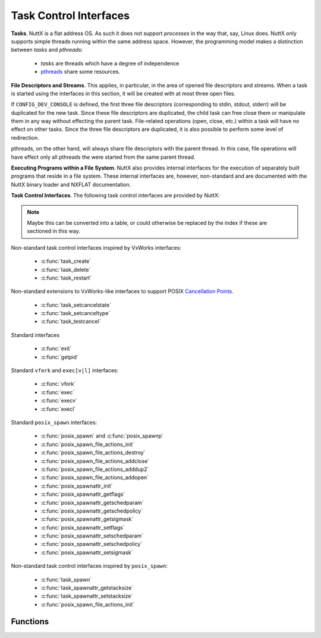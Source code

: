 =======================
Task Control Interfaces
=======================

**Tasks**. NuttX is a flat address OS. As such it does not support
*processes* in the way that, say, Linux does. NuttX only supports simple
threads running within the same address space. However, the programming
model makes a distinction between *tasks* and *pthreads*:

  - *tasks* are threads which have a degree of independence
  - `pthreads <#Pthread>`__ share some resources.

**File Descriptors and Streams**. This applies, in particular, in the
area of opened file descriptors and streams. When a task is started
using the interfaces in this section, it will be created with at most
three open files.

If ``CONFIG_DEV_CONSOLE`` is defined, the first three file descriptors
(corresponding to stdin, stdout, stderr) will be duplicated for the new
task. Since these file descriptors are duplicated, the child task can
free close them or manipulate them in any way without effecting the
parent task. File-related operations (open, close, etc.) within a task
will have no effect on other tasks. Since the three file descriptors are
duplicated, it is also possible to perform some level of redirection.

pthreads, on the other hand, will always share file descriptors with the
parent thread. In this case, file operations will have effect only all
pthreads the were started from the same parent thread.

**Executing Programs within a File System**. NuttX also provides
internal interfaces for the execution of separately built programs that
reside in a file system. These internal interfaces are, however,
non-standard and are documented with the NuttX binary
loader and NXFLAT documentation.

**Task Control Interfaces**. The following task control interfaces are
provided by NuttX:

.. note::
  Maybe this can be converted into a table, or could otherwise
  be replaced by the index if these are sectioned in this way.

Non-standard task control interfaces inspired by VxWorks interfaces:

  - :c:func:`task_create`
  - :c:func:`task_delete`
  - :c:func:`task_restart`

Non-standard extensions to VxWorks-like interfaces to support POSIX
`Cancellation
Points <https://cwiki.apache.org/confluence/display/NUTTX/Cancellation+Points>`__.

  - :c:func:`task_setcancelstate`
  - :c:func:`task_setcanceltype`
  - :c:func:`task_testcancel`

Standard interfaces

  - :c:func:`exit`
  - :c:func:`getpid`

Standard ``vfork`` and ``exec[v|l]`` interfaces:

  - :c:func:`vfork`
  - :c:func:`exec`
  - :c:func:`execv`
  - :c:func:`execl`

Standard ``posix_spawn`` interfaces:

  - :c:func:`posix_spawn` and :c:func:`posix_spawnp`
  - :c:func:`posix_spawn_file_actions_init`
  - :c:func:`posix_spawn_file_actions_destroy`
  - :c:func:`posix_spawn_file_actions_addclose`
  - :c:func:`posix_spawn_file_actions_adddup2`
  - :c:func:`posix_spawn_file_actions_addopen`
  - :c:func:`posix_spawnattr_init`
  - :c:func:`posix_spawnattr_getflags`
  - :c:func:`posix_spawnattr_getschedparam`
  - :c:func:`posix_spawnattr_getschedpolicy`
  - :c:func:`posix_spawnattr_getsigmask`
  - :c:func:`posix_spawnattr_setflags`
  - :c:func:`posix_spawnattr_setschedparam`
  - :c:func:`posix_spawnattr_setschedpolicy`
  - :c:func:`posix_spawnattr_setsigmask`

Non-standard task control interfaces inspired by ``posix_spawn``:

  - :c:func:`task_spawn`
  - :c:func:`task_spawnattr_getstacksize`
  - :c:func:`task_spawnattr_setstacksize`
  - :c:func:`posix_spawn_file_actions_init`

Functions
---------

.. c:function:: int task_create(char *name, int priority, int stack_size, main_t entry, char * const argv[])

  This function creates and activates a new task with a
  specified priority and returns its system-assigned ID.

  The entry address entry is the address of the "main" function of the
  task. This function will be called once the C environment has been set
  up. The specified function will be called with four arguments. Should
  the specified routine return, a call to :c:func:`exit` will automatically be
  made.

  Note that an arbitrary number of arguments may be passed to the spawned
  functions.

  The arguments are copied (via ``strdup``) so that the life of the passed
  strings is not dependent on the life of the caller to :c:func:`task_create`.

  The newly created task does not inherit scheduler characteristics from
  the parent task: The new task is started at the default system priority
  and with the ``SCHED_FIFO`` scheduling policy. These characteristics may be
  modified after the new task has been started.

  The newly created task does inherit the first three file descriptors
  (corresponding to stdin, stdout, and stderr) and redirection of standard
  I/O is supported.

  :param name: Name of the new task
  :param priority: Priority of the new task
  :param stack_size: size (in bytes) of the stack needed
  :param entry: Entry point of a new task
  :param argv: A pointer to an array of input parameters. The array should
               be terminated with a NULL argv[] value. If no parameters are
               required, argv may be NULL.

  :return: the non-zero task ID of the new task or ERROR if memory is
           insufficient or the task cannot be created
           (```errno`` <#ErrnoAccess>`__ is not set).

  **Defined in:** ``sched.h``

  **POSIX Compatibility:** This is a NON-POSIX interface. VxWorks provides
  the following similar interface:

  .. code-block:: c

    int taskSpawn(char *name, int priority, int options, int stackSize, FUNCPTR entryPt,
                  int arg1, int arg2, int arg3, int arg4, int arg5,
                  int arg6, int arg7, int arg8, int arg9, int arg10);

  The NuttX :c:func:`task_create` differs from VxWorks' :c:func:`taskSpawn` in the
  following ways:

    - Interface name
    - Various differences in types of arguments
    - There is no options argument.
    - A variable number of parameters can be passed to a task (VxWorks
      supports ten).

.. c:function:: int task_delete(pid_t pid)

  This function causes a specified task to cease to
  exist. Its stack and TCB will be deallocated. This function is the
  companion to ``task_create()``. This is the version of the function
  exposed to the user; it is simply a wrapper around the internal,
  ``nxtask_terminate()`` function.

  The logic in this function only deletes non-running tasks. If the
  ``pid`` parameter refers to the currently running task, then processing
  is redirected to ``exit()``. This can only happen if a task calls
  ``task_delete()`` in order to delete itself.

  This function obeys the semantics of pthread cancellation: task deletion
  is deferred if cancellation is disabled or if deferred cancellation is
  supported (with `Cancellation
  Points <https://cwiki.apache.org/confluence/display/NUTTX/Cancellation+Points>`__
  enabled).

  :param pid: The task ID of the task to delete. An ID of zero signifies
     the calling task. Any attempt by the calling task will be
     automatically re-directed to ``exit()``.

  :return: ``OK``, or ``ERROR`` if the task cannot be deleted. The
     ```errno`` <#ErrnoAccess>`__ is set to indicate the nature of the
     failure. This function can fail, for example, if the provided pid
     does not correspond to a currently executing task.

  **Assumptions/Limitations:**

  ``task_delete()`` must be used with caution: If the task holds resources
  (for example, allocated memory or semaphores needed by other tasks),
  then ``task_delete()`` can strand those resources.

  **POSIX Compatibility:** This is a NON-POSIX interface. VxWorks provides
  the following similar interface:

  The NuttX task_delete() differs from VxWorks' taskDelete() in the
  following ways:

  - No support is provided for calling the tasks deletion routines
    (because the VxWorks ``taskDeleteHookAdd()`` is not supported).
    However, if ``atexit()`` or ``on_exit`` support is enabled, those
    will be called when the task deleted.
  - Deletion of self is supported, but only because ``task_delete()``
    will re-direct processing to ``exit()``.

.. :c:function:: int task_restart(pid_t pid)

  This function *restarts* a task. The task is first
  terminated and then reinitialized with same ID, priority, original entry
  point, stack size, and parameters it had when it was first started.

  **NOTES:**

    #. The normal task exit clean up is not performed. For example, file
       descriptors are not closed; any files opened prior to the restart
       will remain opened after the task is restarted.
    #. Memory allocated by the task before it was restart is not freed. A
       task that is subject to being restart must be designed in such a way
       as to avoid memory leaks.
    #. Initialized data is not reset. All global or static data is left in
       the same state as when the task was terminated. This *feature* may be
       used by restart task to detect that it has been restarted, for
       example.

  :param pid: The task ID of the task to delete. An ID of zero would
    signify the calling task (However, support for a task to restart
     itself has not been implemented).

  :return: ``OK``, or ``ERROR`` if the task ID is invalid or the task could not be
     restarted. This function can fail if: (1) A pid of zero or the pid of
     the calling task is provided (functionality not implemented) (2) The
     pid is not associated with any task known to the system.

  **POSIX Compatibility:** This is a NON-POSIX interface. VxWorks provides
  the following similar interface:

  .. code-block:: c

    STATUS taskRestart (int tid);

  The NuttX :c:func:`task_restart` differs from VxWorks' :c:func:`taskRestart` in the
  following ways:

  -  Restart of the currently running task is not supported by NuttX.
  -  The VxWorks description says that the ID, priority, etc. take the
     value that they had when the task was *terminated*.

.. c:function:: int task_setcancelstate(int state, int *oldstate)

  This function atomically sets
  both the calling task's cancellability state to the indicated state and
  returns the previous cancellability state at the location referenced by
  oldstate. Legal values for state are TASK_CANCEL_ENABLE and
  TASK_CANCEL_DISABLE.

  Any pending thread cancellation may occur at the time that the
  cancellation state is set to TASK_CANCEL_ENABLE.

  The cancellability state and type of any newly created tasks are
  TASK_CANCEL_ENABLE and TASK_CANCEL_DEFERRED respectively.

  :param state: New cancellation state. One of PTHREAD_CANCEL_ENABLE or
   PTHREAD_CANCEL_DISABLE.
  :param oldstate: Location to return the previous cancellation state.

  :return: Zero (``OK``) on success; ``ERROR`` is returned on any failure
    with the ``errno`` value set appropriately:

      - ``ESRCH``. No thread could be found corresponding to that specified
        by the given thread ID.

  **POSIX Compatibility:** This is a non-standard interface. It extends
  the functionality of ``pthread_setcancelstate()`` to tasks and supports
  use of ``task_delete()``.

.. c:function:: int task_setcanceltype(int type, FAR int *oldtype);

  This function atomically both
  sets the calling task's cancellability type to the indicated type and
  returns the previous cancellability type at the location referenced by
  ``oldtype``. Legal values for type are ``TASK_CANCEL_DEFERRED`` and
  ``TASK_CANCEL_ASYNCHRONOUS``.

  The cancellability state and type of any newly created tasks are
  ``TASK_CANCEL_ENABLE`` and ``TASK_CANCEL_DEFERRED`` respectively.

  :param type: New cancellation state. One of ``PTHREAD_CANCEL_DEFERRED``
     or ``PTHREAD_CANCEL_ASYNCHRONOUS``.
  :param oldtype: Location to return the previous cancellation type.

  :return: Zero (``OK``) on success; ``ERROR`` is returned on any failure with the
    ``errno`` value set appropriately:

    - ``ESRCH``. No thread could be found corresponding to that specified
      by the given thread ID.

  **POSIX Compatibility:** This is a non-standard interface. It extends
  the functionality of ``pthread_setcanceltype()`` to tasks and supports
  use of ``task_delete()``.

.. c:function:: void task_testcancel(void)

  Creates a `Cancellation
  Point <https://cwiki.apache.org/confluence/display/NUTTX/Cancellation+Points>`__
  in the calling task. The ``task_testcancel()`` function has no effect if
  cancellability is disabled.

  **POSIX Compatibility:** This is a non-standard interface. It extends
  the functionality of ``pthread_testcancel()`` to tasks and supports use
  of ``task_delete()``.

.. c:function:: void exit(int code)
.. c:function:: void _exit(int code)

  ..  #include <sched.h>
  ..  #include <nuttx/unistd.h>

  Causes the calling task to cease to exist
  -- its stack and TCB will be deallocated. exit differs from \_exit in
  that it flushes streams, closes file descriptors and will execute any
  function registered with ``atexit()`` or ``on_exit()``.

  :param code: (ignored)

  **POSIX Compatibility:** This is equivalent to the ANSI interface:

  ::

         void exit(int code);

  And the UNIX interface:

  ::

         void _exit(int code);

  The NuttX exit() differs from ANSI exit() in the following ways:

    -  The ``code`` parameter is ignored.

.. c:function:: pid_t getpid(void)

.. #include <unistd.h>

  Returns the task ID of the calling task.
  The task ID will be invalid if called at the interrupt level.

  :return: The task ID of the calling task.

  **POSIX Compatibility:** Compatible with the POSIX interface of the same
  name.

.. c:function:: pid_t vfork(void)

  The ``vfork()`` function has the same effect as
  ``fork()``, except that the behavior is undefined if the process created
  by ``vfork()`` either modifies any data other than a variable of type
  ``pid_t`` used to store the return value from ``vfork()``, or returns
  from the function in which ``vfork()`` was called, or calls any other
  function before successfully calling ``_exit()`` or one of the ``exec``
  family of functions.

     NOTE: ``vfork()`` is not an independent NuttX feature, but is
     implemented in architecture-specific logic (using only helper
     functions from the NuttX core logic). As a result, ``vfork()`` may
     not be available on all architectures.

  :return: Upon successful completion, ``vfork()`` returns 0 to
    the child process and returns the process ID of the child process to the
    parent process. Otherwise, -1 is returned to the parent, no child
    process is created, and ``errno`` is set to indicate the error.

  **POSIX Compatibility:** Compatible with the BSD/Linux interface of the
  same name. POSIX marks this interface as Obsolete.

.. c:function:: int exec(FAR const char *filename, FAR char * const *argv, FAR const struct symtab_s *exports, int nexports)

  This non-standard, NuttX function is similar to
  ``execv()`` and ``posix_spawn()`` but differs in the following ways;

  -  Unlike ``execv()`` and ``posix_spawn()`` this function accepts symbol
     table information as input parameters. This means that the symbol
     table used to link the application prior to execution is provided by
     the caller, not by the system.
  -  Unlike ``execv()``, this function always returns.

  This non-standard interface is included as a official NuttX API only
  because it is needed in certain build modes: ``exec()`` is probably the
  only want to load programs in the PROTECTED mode. Other file execution
  APIs rely on a symbol table provided by the OS. In the PROTECTED build
  mode, the OS cannot provide any meaningful symbolic information for
  execution of code in the user-space blob so that is the ``exec()``
  function is really needed in that build case

  The interface is available in the FLAT build mode although it is not
  really necessary in that case. It is currently used by some example code
  under the ``apps/`` that that generate their own symbol tables for
  linking test programs. So although it is not necessary, it can still be
  useful.

  The interface would be completely useless and will not be supported in
  the KERNEL build mode where the contrary is true: An application process
  cannot provide any meaning symbolic information for use in linking a
  different process.

  **NOTE**: This function is flawed and useless without
  ``CONFIG_SCHED_ONEXIT`` and ``CONFIG_SCHED_HAVE_PARENT`` because without
  those features there is then no mechanism to unload the module once it
  exits.

  :param filename: The path to the program to be executed. If
     ``CONFIG_LIBC_ENVPATH`` is defined in the configuration, then this may
     be a relative path from the current working directory. Otherwise,
     ``path`` must be the absolute path to the program.
  :param argv: A pointer to an array of string arguments. The end of the
     array is indicated with a NULL entry.
  :param exports: The address of the start of the caller-provided symbol
     table. This symbol table contains the addresses of symbols exported
     by the caller and made available for linking the module into the
     system.
  :param nexports: The number of symbols in the ``exports`` table.

  :return: Zero (OK) is returned on success; On any failure, ``exec()``
    will return -1 (``ERROR``) and will set the ``errno`` value
    appropriately.

  **POSIX Compatibility:** This is a non-standard interface unique to
  NuttX. Motivation for inclusion of this non-standard interface in
  certain build modes is discussed above.

.. c:function:: int execv(FAR const char *path, FAR char * const argv[])

  The standard ``exec`` family of functions will replace
  the current process image with a new process image. The new image will
  be constructed from a regular, executable file called the new process
  image file. There will be no return from a successful ``exec``, because
  the calling process image is overlaid by the new process image.

  Simplified ``execl()`` and ``execv()`` functions are provided by NuttX
  for compatibility. NuttX is a tiny embedded RTOS that does not support
  processes and hence the concept of overlaying a tasks process image with
  a new process image does not make any sense. In NuttX, these functions
  are wrapper functions that:

    #. Call the non-standard ``binfmt`` function ``exec()``, and then
    #. ``exit(0)``.

  Note the inefficiency when ``execv()`` or ``execl()`` is called in the
  normal, two-step process: (1) first call ``vfork()`` to create a new
  thread, then (2) call ``execv()`` or ``execl()`` to replace the new
  thread with a program from the file system. Since the new thread will be
  terminated by the ``execv()`` or ``execl()`` call, it really served no
  purpose other than to support POSIX compatibility.

  The non-standard binfmt function ``exec()`` needs to have (1) a symbol
  table that provides the list of symbols exported by the base code, and
  (2) the number of symbols in that table. This information is currently
  provided to ``exec()`` from ``execv()`` or ``execl()`` via NuttX
  configuration settings:

    -  ``CONFIG_LIBC_EXECFUNCS``: Enable ``execv()`` and ``execl()`` support
    -  ``CONFIG_EXECFUNCS_SYMTAB_ARRAY``: Name of the symbol table used by
       ``execv()`` or ``execl()``.
    -  ``CONFIG_EXECFUNCS_NSYMBOLS_VAR``: Name of the ``int`` variable
       holding the number of symbols in the symbol table

  As a result of the above, the current implementations of ``execl()`` and
  ``execv()`` suffer from some incompatibilities that may or may not be
  addressed in a future version of NuttX. Other than just being an
  inefficient use of MCU resource, the most serious of these is that the
  ``exec``'ed task will not have the same task ID as the ``vfork``'ed
  function. So the parent function cannot know the ID of the ``exec``'ed
  task.

  :param path: The path to the program to be executed. If
     ``CONFIG_LIBC_ENVPATH`` is defined in the configuration, then this may
     be a relative path from the current working directory. Otherwise,
  :param path: must be the absolute path to the program.

  :return: This function does not return on success. On
    failure, it will return -1 (``ERROR``) and will set the ``errno`` value
    appropriately.

  **POSIX Compatibility:** Similar with the POSIX interface of the same
  name. There are, however, several compatibility issues as detailed in
  the description above.

.. c:function:: int execl(FAR const char *path, ...)

  ``execl()`` is functionally equivalent to
  `execv() <#execv>`__, differing only in the form of its input
  parameters. See the description of `execv() <#execv>`__ for additional
  information.

  :param path: The path to the program to be executed. If
     ``CONFIG_LIBC_ENVPATH`` is defined in the configuration, then this may
     be a relative path from the current working directory. Otherwise,
  :param path: must be the absolute path to the program.

  :return: This function does not return on success. On
    failure, it will return -1 (``ERROR``) and will set the ``errno`` value
    appropriately.

  **POSIX Compatibility:** Similar with the POSIX interface of the same
  name. There are, however, several compatibility issues as detailed in
  the description of `execv() <#execv>`__.

.. c:function:: int posix_spawn(FAR pid_t *pid, FAR const char *path, \
    FAR const posix_spawn_file_actions_t *file_actions, \
    FAR const posix_spawnattr_t *attr, \
    FAR char * const argv[], FAR char * const envp[])

.. c:function:: int posix_spawnp(FAR pid_t *pid, FAR const char *file, \
    FAR const posix_spawn_file_actions_t *file_actions, \
    FAR const posix_spawnattr_t *attr, \
    FAR char * const argv[], FAR char * const envp[]);

  The ``posix_spawn()`` and ``posix_spawnp()`` functions
  will create a new, child task, constructed from a regular executable
  file.

  :param pid: Upon successful completion, ``posix_spawn()`` and
    ``posix_spawnp()`` will return the task ID of the child task to the
    parent task, in the variable pointed to by a non-NULL ``pid``
    argument. If the ``pid`` argument is a null pointer, the process ID
    of the child is not returned to the caller.

  :param path: The ``path`` argument to ``posix_spawn()`` is
    the absolute path that identifies the file to execute. The ``file``
    argument to ``posix_spawnp()`` may also be a relative path and will
    be used to construct a pathname that identifies the file to execute.
    In the case of a relative path, the path prefix for the file will be
    obtained by a search of the directories passed as the environment
    variable PATH.

    NOTE: NuttX provides only one implementation: If
    ``CONFIG_LIBC_ENVPATH`` is defined, then only ``posix_spawnp()``
    behavior is supported; otherwise, only ``posix_spawn`` behavior is
    supported.

  :param file_actions: If ``file_actions`` is a null pointer, then file
    descriptors open in the calling process will remain open in the child
    process (unless ``CONFIG_FDCLONE_STDIO`` is defined). If
    ``file_actions`` is not NULL, then the file descriptors open in the
    child process will be those open in the calling process as modified
    by the spawn file actions object pointed to by ``file_actions``.

  :param attr: If the value of the ``attr`` parameter is ``NULL``, the all
    default values for the POSIX spawn attributes will be used.
    Otherwise, the attributes will be set according to the spawn flags.
    The ``posix_spawnattr_t`` spawn attributes object type is defined in
    ``spawn.h``. It will contains these attributes, not all of which are
    supported by NuttX:

    -  ``POSIX_SPAWN_SETPGROUP``: Setting of the new task's process group
       is not supported. NuttX does not support process groups.
    -  ``POSIX_SPAWN_SETSCHEDPARAM``: Set new tasks priority to the
       ``sched_param`` value.
    -  ``POSIX_SPAWN_SETSCHEDULER``: Set the new task's scheduler policy
       to the ``sched_policy`` value.
    -  ``POSIX_SPAWN_RESETIDS`` Resetting of the effective user ID of the
       child process is not supported. NuttX does not support effective
       user IDs.
    -  ``POSIX_SPAWN_SETSIGMASK``: Set the new task's signal mask.
    -  ``POSIX_SPAWN_SETSIGDEF``: Resetting signal default actions is not
       supported. NuttX does not support default signal actions.

  :param argv: ``argv[]`` is the argument list for the new task.
    ``argv[]`` is an array of pointers to null-terminated strings. The
    list is terminated with a null pointer.

  :param envp: The ``envp[]`` argument is not used by NuttX and may be
    ``NULL``. In standard implementations, ``envp[]`` is an array of
    character pointers to null-terminated strings that provide the
    environment for the new process image. The environment array is
    terminated by a null pointer. In NuttX, the ``envp[]`` argument is
    ignored and the new task will inherit the environment of the parent
    task unconditionally.

  :return: Zero on success. Otherwise, an error number will be returned as the
    function return value to indicate the error:

    -  ``EINVAL``: The value specified by ``file_actions`` or ``attr`` is
       invalid.
    -  Any errors that might have been return if ``vfork()`` and
       ``exec[l|v]()`` had been called.

  **Assumptions/Limitations:**

  -  NuttX provides only ``posix_spawn()`` or ``posix_spawnp()`` behavior
     depending upon the setting of ``CONFIG_LIBC_ENVPATH``: If
     ``CONFIG_LIBC_ENVPATH`` is defined, then only ``posix_spawnp()``
     behavior is supported; otherwise, only ``posix_spawn()`` behavior is
     supported.
  -  The ``envp`` argument is not used and the ``environ`` variable is not
     altered (NuttX does not support the ``environ`` variable).
  -  Process groups are not supported (See ``POSIX_SPAWN_SETPGROUP``
     above).
  -  Effective user IDs are not supported (See ``POSIX_SPAWN_RESETIDS``
     above).
  -  Signal default actions cannot be modified in the newly task executed
     because NuttX does not support default signal actions (See
     ``POSIX_SPAWN_SETSIGDEF``).

  **POSIX Compatibility:** The value of the ``argv[0]`` received by the
  child task is assigned by NuttX. For the caller of ``posix_spawn()``,
  the provided argv[0] will correspond to ``argv[1]`` received by the new
  task.

.. c:function:: int posix_spawn_file_actions_init(FAR posix_spawn_file_actions_t *file_actions)

  Initializes the object referenced by ``file_actions`` to an empty set of
  file actions for subsequent use in a call to ``posix_spawn()`` or
  ``posix_spawnp()``.

  **Input Parameters:**

  -  ``file_actions``: The address of the ``posix_spawn_file_actions_t``
     to be initialized.

  **Returned Value:** On success, this function returns 0; on failure it
  will return an error number from ``<errno.h>``.

.. c:function:: int posix_spawn_file_actions_destroy(FAR posix_spawn_file_actions_t *file_actions)

  Destroys the object referenced by ``file_actions`` which was previously
  initialized by ``posix_spawn_file_actions_init()``, returning any
  resources obtained at the time of initialization to the system for
  subsequent reuse. A ``posix_spawn_file_actions_t`` may be reinitialized
  after having been destroyed, but must not be reused after destruction,
  unless it has been reinitialized.

  :param file_actions: The address of the ``posix_spawn_file_actions_t``
    to be destroyed.
  :return: On success, this function returns 0; on failure it
    will return an error number from ``<errno.h>``

.. c:function:: int posix_spawn_file_actions_addclose(FAR posix_spawn_file_actions_t *file_actions, int fd)

  Adds a *close* operation to the list of operations associated with the
  object referenced by ``file_actions``, for subsequent use in a call to
  ``posix_spawn()`` or ``posix_spawnp()``. The descriptor referred to by
  ``fd`` is closed as if ``close()`` had been called on it prior to the
  new child process starting execution.

  :param file_actions: The address of the ``posix_spawn_file_actions_t``
     object to which the *close* operation will be appended.
  :param fd: The file descriptor to be closed.
  :return: On success, this function returns 0; on failure it
    will return an error number from ``<errno.h>``

.. c:function:: int posix_spawn_file_actions_adddup2(FAR posix_spawn_file_actions_t *file_actions, int fd1, int fd2)

  Adds a *dup2* operation to the list of operations associated with the
  object referenced by ``file_actions``, for subsequent use in a call to
  ``posix_spawn()`` or ``posix_spawnp()``. The descriptor referred to by
  ``fd2`` is created as if ``dup2()`` had been called on ``fd1`` prior to
  the new child process starting execution.

  :param file_actions: The address of the ``posix_spawn_file_actions_t``
     object to which the *dup2* operation will be appended.
  :param fd1: The file descriptor to be be duplicated. The first file
     descriptor to be argument to ``dup2()``.
  :param fd2: The file descriptor to be be created. The second file
     descriptor to be argument to ``dup2()``.
  :return: On success, this function returns 0; on failure it
    will return an error number from ``<errno.h>``

.. c:function:: int posix_spawn_file_actions_addopen(FAR posix_spawn_file_actions_t *file_actions, \
    int fd, FAR const char *path, int oflags, mode_t mode);

  Adds an *open* operation to the list of operations associated with the
  object referenced by ``file_actions``, for subsequent use in a call to
  ``posix_spawn()`` or ``posix_spawnp()``. The descriptor referred to by
  ``fd`` is opened using the ``path``, ``oflag``, and ``mode`` arguments
  as if ``open()`` had been called on it prior to the new child process
  starting execution. The string path is copied by the
  ``posix_spawn_file_actions_addopen()`` function during this process, so
  storage need not be persistent in the caller.

  :param file_actions: The address of the ``posix_spawn_file_actions_t``
     object to which the *open* operation will be appended.
  :param fd: The file descriptor to be opened.
  :param path: The path to be opened.
  :param oflags: Open flags.
  :param mode: File creation mode/
  :return: On success, this function returns 0; on failure it
    will return an error number from ``<errno.h>``

.. c:function:: int posix_spawnattr_init(FAR posix_spawnattr_t *attr)

  The ``posix_spawnattr_init()`` function initializes the
  object referenced by ``attr``, to an empty set of spawn attributes for
  subsequent use in a call to ``posix_spawn()`` or ``posix_spawnp()``.

  Then the spawn attributes are no longer needed, they should be destroyed
  by calling ``posix_spawnattr_destroyed()``. In NuttX, however,
  ``posix_spawnattr_destroyed()`` is just stub:

  For portability, the convention of calling
  ``posix_spawnattr_destroyed()`` when the attributes are not longer
  needed should still be followed.

  :param attr: The address of the spawn attributes to be initialized.
  :return: On success, this function returns 0; on failure it
    will return an error number from ``<errno.h>``

.. c:function:: int posix_spawnattr_getflags(FAR const posix_spawnattr_t *attr, FAR short *flags)

  The ``posix_spawnattr_getflags()`` function will obtain
  the value of the *spawn-flags* attribute from the attributes object
  referenced by ``attr``.

  :param attr: The address spawn attributes to be queried.
  :param flags: The location to return the spawn flags
  :return: On success, this function returns 0; on failure it
    will return an error number from ``<errno.h>``

.. c:function:: int posix_spawnattr_getschedparam(FAR const posix_spawnattr_t *attr, FAR struct sched_param *param)

  The ``posix_spawnattr_getschedparam()`` function will
  obtain the value of the *spawn-schedparam* attribute from the attributes
  object referenced by ``attr``.

  :param attr: The address spawn attributes to be queried.
  :param param: The location to return the *spawn-schedparam* value.
  :return: On success, this function returns 0; on failure it
    will return an error number from ``<errno.h>``

.. c:function:: int posix_spawnattr_getschedpolicy(FAR const posix_spawnattr_t *attr, FAR int *policy)

  The ``posix_spawnattr_getschedpolicy()`` function will
  obtain the value of the *spawn-schedpolicy* attribute from the
  attributes object referenced by ``attr``.

  :param attr: The address spawn attributes to be queried.
  :param policy: The location to return the *spawn-schedpolicy* value.
  :return: On success, this function returns 0; on failure it
    will return an error number from ``<errno.h>``

.. c:function:: int posix_spawnattr_getsigmask(FAR const posix_spawnattr_t *attr, FAR sigset_t *sigmask)

  ``posix_spawnattr_getsigdefault()`` function will
  obtain the value of the *spawn-sigmask* attribute from the attributes
  object referenced by ``attr``.

  :param attr: The address spawn attributes to be queried.
  :param sigmask: The location to return the *spawn-sigmask* value.
  :return: On success, this function returns 0; on failure it
    will return an error number from ``<errno.h>``

.. c:function:: int posix_spawnattr_setflags(FAR posix_spawnattr_t *attr, short flags)

  The ``posix_spawnattr_setflags()`` function will set
  the *spawn-flags* attribute in an initialized attributes object
  referenced by ``attr``.

  :param attr: The address spawn attributes to be used.
  :param flags: The new value of the *spawn-flags* attribute.
  :return: On success, this function returns 0; on failure it
    will return an error number from ``<errno.h>``

.. c:function:: int posix_spawnattr_setschedparam(FAR posix_spawnattr_t *attr, FAR const struct sched_param *param)

  The ``posix_spawnattr_setschedparam()`` function will
  set the *spawn-schedparam* attribute in an initialized attributes object
  referenced by ``attr``.

  :param attr: The address spawn attributes to be used.
  :param param: The new value of the *spawn-schedparam* attribute.
  :return: On success, this function returns 0; on failure it
    will return an error number from ``<errno.h>``

.. c:function:: int posix_spawnattr_setschedpolicy(FAR posix_spawnattr_t *attr, int policy)

  The ``posix_spawnattr_setschedpolicy()`` function will
  set the *spawn-schedpolicy* attribute in an initialized attributes
  object referenced by ``attr``.

  :param attr: The address spawn attributes to be used.
  :param policy: The new value of the *spawn-schedpolicy* attribute.
  :return: On success, this function returns 0; on failure it
    will return an error number from ``<errno.h>``

.. c:function:: int posix_spawnattr_setsigmask(FAR posix_spawnattr_t *attr, FAR const sigset_t *sigmask)

  The ``posix_spawnattr_setsigmask()`` function will set
  the *spawn-sigmask* attribute in an initialized attributes object
  referenced by ``attr``.

  :param attr: The address spawn attributes to be used.
  :param sigmask: The new value of the *spawn-sigmask* attribute.
  :return: On success, this function returns 0; on failure it
    will return an error number from ``<errno.h>``

.. c:function:: int task_spawn(FAR const char *name, main_t entry, \
      FAR const posix_spawn_file_actions_t *file_actions, \
      FAR const posix_spawnattr_t *attr, \
      FAR char * const argv[], FAR char * const envp[])

  The ``task_spawn()`` function will create a new, child
  task, where the entry point to the task is an address in memory.

  :param name: The name to assign to the child task.

  :param entry: The child task's entry point (an address in memory).

  :param file_actions: If ``file_actions`` is a null pointer, then file
     descriptors open in the calling process will remain open in the child
     process (unless ``CONFIG_FDCLONE_STDIO`` is defined). If
     ``file_actions`` is not NULL, then the file descriptors open in the
     child process will be those open in the calling process as modified
     by the spawn file actions object pointed to by ``file_actions``.

  :param attr: If the value of the ``attr`` parameter is ``NULL``, the all
     default values for the POSIX spawn attributes will be used.
     Otherwise, the attributes will be set according to the spawn flags.
     The ``posix_spawnattr_t`` spawn attributes object type is defined in
     ``spawn.h``. It will contains these attributes, not all of which are
     supported by NuttX:

     -  ``POSIX_SPAWN_SETPGROUP``: Setting of the new task's process group
        is not supported. NuttX does not support process groups.
     -  ``POSIX_SPAWN_SETSCHEDPARAM``: Set new tasks priority to the
        ``sched_param`` value.
     -  ``POSIX_SPAWN_SETSCHEDULER``: Set the new task's scheduler policy
        to the ``sched_policy`` value.
     -  ``POSIX_SPAWN_RESETIDS`` Resetting of the effective user ID of the
        child process is not supported. NuttX does not support effective
        user IDs.
     -  ``POSIX_SPAWN_SETSIGMASK``: Set the new task's signal mask.
     -  ``POSIX_SPAWN_SETSIGDEF``: Resetting signal default actions is not
        supported. NuttX does not support default signal actions.

     And the non-standard:

     -  ``TASK_SPAWN_SETSTACKSIZE``: Set the stack size for the new task.

  :param argv: ``argv[]`` is the argument list for the new task.
     ``argv[]`` is an array of pointers to null-terminated strings. The
     list is terminated with a null pointer.

  :param envp: The ``envp[]`` argument is not used by NuttX and may be
     ``NULL``.

  :return: ``task_spawn()`` will return process ID of new task on success.
    Otherwise, a negative number will be returned as the function return
    value to indicate the error:

  **POSIX Compatibility:** This is a non-standard interface inspired by
  ``posix_spawn()``.

.. c:function:: int task_spawnattr_getstacksize(FAR const posix_spawnattr_t *attr, FAR size_t *stacksize)

  The ``task_spawnattr_getstacksize()`` function will
  obtain the value of the *spawn-stacksize* attribute from the attributes
  object referenced by ``attr``.

  :param attr: The address spawn attributes to be queried.
  :param policy: The location to return the *spawn-stacksize* value.

  :return: On success, this function returns 0; on failure it
    will return an error number from ``<errno.h>``

.. c:function:: int task_spawnattr_setstacksize(FAR posix_spawnattr_t *attr, size_t stacksize)

  The ``task_spawnattr_setstacksize()`` function will set
  the *spawn-stacksize* attribute in an initialized attributes object
  referenced by ``attr``.

  :param attr: The address spawn attributes to be used.
  :param policy: The new value of the *spawn-stacksize* attribute.
  :return: On success, this function returns 0; on failure it
    will return an error number from ``<errno.h>``
